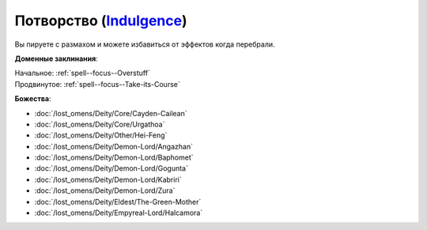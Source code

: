 .. title:: Домен потворства (Indulgence Domain)

.. rst-class:: domain
.. _Domain--Indulgence:

Потворство (`Indulgence <https://2e.aonprd.com/Deities.aspx?ID=4>`_)
=============================================================================================================

Вы пируете с размахом и можете избавиться от эффектов когда перебрали.

**Доменные заклинания**:

| Начальное: :ref:`spell--focus--Overstuff`
| Продвинутое: :ref:`spell--focus--Take-its-Course`


**Божества**:

* :doc:`/lost_omens/Deity/Core/Cayden-Cailean`
* :doc:`/lost_omens/Deity/Core/Urgathoa`
* :doc:`/lost_omens/Deity/Other/Hei-Feng`
* :doc:`/lost_omens/Deity/Demon-Lord/Angazhan`
* :doc:`/lost_omens/Deity/Demon-Lord/Baphomet`
* :doc:`/lost_omens/Deity/Demon-Lord/Gogunta`
* :doc:`/lost_omens/Deity/Demon-Lord/Kabriri`
* :doc:`/lost_omens/Deity/Demon-Lord/Zura`
* :doc:`/lost_omens/Deity/Eldest/The-Green-Mother`
* :doc:`/lost_omens/Deity/Empyreal-Lord/Halcamora`
